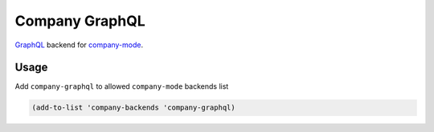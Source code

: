 ===============
Company GraphQL
===============

GraphQL_ backend for company-mode_.

.. Installation
.. ------------
.. 
.. You can install this package from Melpa_
.. 
..     M-x package-install RET company-graphql RET

Usage
-----

Add ``company-graphql`` to allowed ``company-mode`` backends list

.. code:: lisp

    (add-to-list 'company-backends 'company-graphql)


.. _GraphQL: https://github.com/graphql/
.. _company-mode: https://github.com/company-mode/company-mode/
.. _Melpa: http://melpa.milkbox.net/
